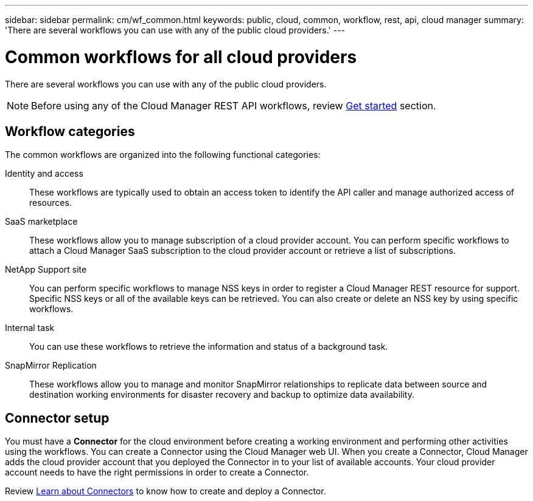 ---
sidebar: sidebar
permalink: cm/wf_common.html
keywords: public, cloud, common, workflow, rest, api, cloud manager
summary: 'There are several workflows you can use with any of the public cloud providers.'
---

= Common workflows for all cloud providers
:hardbreaks:
:nofooter:
:icons: font
:linkattrs:
:imagesdir: ./media/

[.lead]
There are several workflows you can use with any of the public cloud providers.

[NOTE]
Before using any of the Cloud Manager REST API workflows, review link:getting_started.html[Get started] section.

== Workflow categories
The common workflows are organized into the following functional categories:

Identity and access::
These workflows are typically used to obtain an access token to identify the API caller and manage authorized access of resources.

SaaS marketplace::
These workflows allow you to manage subscription of a cloud provider account. You can perform specific workflows to attach a Cloud Manager SaaS subscription to the cloud provider account or retrieve a list of subscriptions.

NetApp Support site::
You can perform specific workflows to manage NSS keys in order to register a Cloud Manager REST resource for support. Specific NSS keys or all of the available keys can be retrieved. You can also create or delete an NSS key by using specific workflows.

Internal task::
You can use these workflows to retrieve the information and status of a background task.

SnapMirror Replication::
These workflows allow you to manage and monitor SnapMirror relationships to replicate data between source and destination working environments for disaster recovery and backup to optimize data availability.

== Connector setup

You must have a *Connector* for the cloud environment before creating a working environment and performing other activities using the workflows. You can create a Connector using the Cloud Manager web UI. When you create a Connector, Cloud Manager adds the cloud provider account that you deployed the Connector in to your list of available accounts. Your cloud provider account needs to have the right permissions in order to create a Connector.

Review https://docs.netapp.com/us-en/occm/concept_connectors.html[Learn about Connectors] to know how to create and deploy a Connector.
